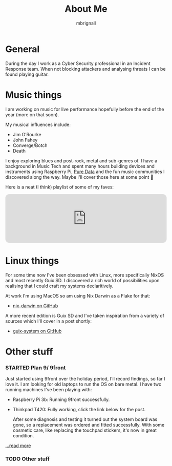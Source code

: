 #+TITLE: About Me
#+author: mbrignall
#+TODO: TODO STARTED | DONE

* General @@html:<i class="fa-regular fa-address-card"></i>@@

[[./img/mbrignl.jpg]]

During the day I work as a Cyber Security professional in an Incident Response team. When not blocking attackers and analysing threats I can be found playing guitar.

* Music things @@html:<i class="fa-solid fa-music"></i>@@


 I am working on music for live performance hopefully before the end of the year (more on that soon).

My musical influences include:

  - Jim O’Rourke
  - John Fahey
  - Converge/Botch
  - Death

 I enjoy exploring blues and post-rock, metal and sub-genres of. I have a background in Music Tech and spent many hours building devices and instruments using Raspberry Pi, [[https://puredata.info/][Pure Data]] and the fun music communities I discovered along the way. Maybe I'll cover those here at some point 🤔

Here is a neat (I think) playlist of some of my faves:
 
 @@html:<iframe style="border-radius:12px" src="https://open.spotify.com/embed/playlist/0NarSJ8utPoOog9nIDMN2n?utm_source=generator&theme=0" width="100%" height="152" frameBorder="0" allowfullscreen="" allow="autoplay; clipboard-write; encrypted-media; fullscreen; picture-in-picture" loading="lazy"></iframe>@@

* Linux things @@html:<i class="fa-regular fa-file-code"></i>@@

For some time now I've been obsessed with Linux, more specifically NixOS and most recently Guix SD. I discovered a rich world of possibilities upon realising that I could craft my systems declaritively.

At work I'm using MacOS so am using Nix Darwin as a Flake for that:

  - [[https://github.com/mbrignall/nix-darwin][nix-darwin on GitHub]]

A more recent edition is Guix SD and I've taken inspiration from a variety of sources which I'll cover in a post shortly:

  - [[https://github.com/mbrignall/guix-system][guix-system on GitHub]]

* Other stuff @@html:<i class="fa-regular fa-file-code"></i>@@

*** STARTED Plan 9/ 9front

Just started using 9front over the holiday period, I'll record findings, so far I love it. I am looking for old laptops to run the OS on bare metal. I have two running machines I've been playing with:

   - Raspberry Pi 3b: Running 9front successfully.
   - Thinkpad T420: Fully working, click the link below for the post.

     After some diagnosis and testing it turned out the system board was gone, so a replacement was ordered and fitted successfully. With some cosmetic care, like replacing the touchpad stickers, it's now in great condition.

[[./posts/exploring-9front.html][...read more]]

*** TODO Other stuff
